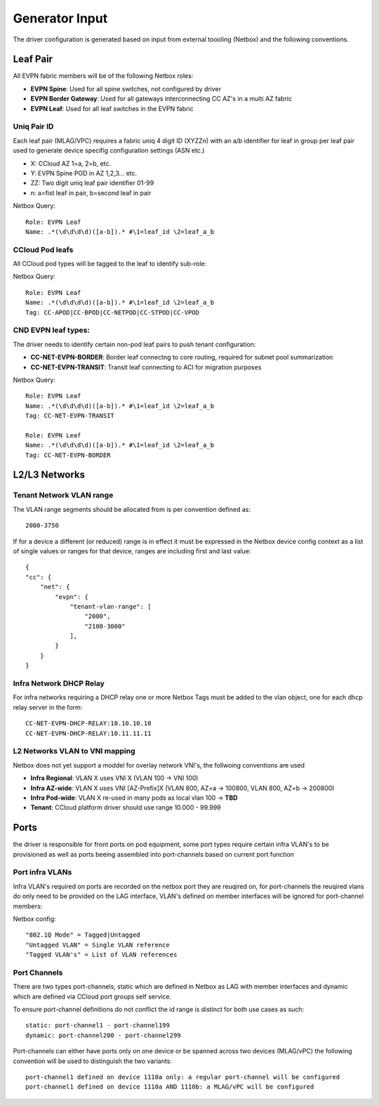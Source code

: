 Generator Input
~~~~~~~~~~~~~~~

The driver configuration is generated based on input from external toooling (Netbox) and the following conventions.

*********
Leaf Pair
*********

All EVPN fabric members will be of the following Netbox roles:

* **EVPN Spine**: Used for all spine switches, not configured by driver
* **EVPN Border Gateway**: Used for all gateways interconnecting CC AZ's in a multi AZ fabric
* **EVPN Leaf**: Used for all leaf switches in the EVPN fabric
 
Uniq Pair ID
############
Each leaf pair (MLAG/VPC) requires a fabric uniq 4 digit ID (XYZZn) with an a/b identifier for leaf in group per leaf pair used to generate device specifig configuration settings (ASN etc.)

* X: CCloud AZ 1=a, 2=b, etc.
* Y: EVPN Spine POD in AZ 1,2,3... etc.
* ZZ: Two digit uniq leaf pair identifier 01-99
* n: a=fist leaf in pair, b=second leaf in pair

Netbox Query::

    Role: EVPN Leaf
    Name: .*(\d\d\d\d)([a-b]).* #\1=leaf_id \2=leaf_a_b

CCloud Pod leafs
################
All CCloud pod types will be tagged to the leaf to identify sub-role:

Netbox Query::

    Role: EVPN Leaf
    Name: .*(\d\d\d\d)([a-b]).* #\1=leaf_id \2=leaf_a_b
    Tag: CC-APOD|CC-BPOD|CC-NETPOD|CC-STPOD|CC-VPOD

CND EVPN leaf types:
####################
The driver needs to identify certain non-pod leaf pairs to 
push tenant configuration:

* **CC-NET-EVPN-BORDER**: Border leaf connectng to core routing, required for subnet pool summarization
* **CC-NET-EVPN-TRANSIT**: Transit leaf connecting to ACI for migration purposes
 
Netbox Query::

    Role: EVPN Leaf
    Name: .*(\d\d\d\d)([a-b]).* #\1=leaf_id \2=leaf_a_b
    Tag: CC-NET-EVPN-TRANSIT

    Role: EVPN Leaf
    Name: .*(\d\d\d\d)([a-b]).* #\1=leaf_id \2=leaf_a_b
    Tag: CC-NET-EVPN-BORDER

**************
L2/L3 Networks
**************

Tenant Network VLAN range
#########################
The VLAN range segments should be allocated from is per convention defined as::

    2000-3750

If for a device a different (or reduced) range is in effect it must be expressed in the Netbox device config context as a list of single values or ranges for that device, ranges are including first and last value::

    {
    "cc": {
        "net": {
            "evpn": {
                "tenant-vlan-range": [
                    "2000",
                    "2100-3000"
                ],
            }
        }
    }

Infra Network DHCP Relay
########################
For infra networks requiring a DHCP relay one or more Netbox Tags 
must be added to the vlan object, one for each dhcp relay server
in the form::

    CC-NET-EVPN-DHCP-RELAY:10.10.10.10
    CC-NET-EVPN-DHCP-RELAY:10.11.11.11

L2 Networks VLAN to VNI mapping
###############################
Netbox does not yet support a moddel for overlay network VNI's, the follwoing conventions are used

* **Infra Regional**: VLAN X uses VNI X (VLAN 100 -> VNI 100)
* **Infra AZ-wide**: VLAN X uses VNI [AZ-Prefix]X (VLAN 800, AZ=a -> 100800, VLAN 800, AZ=b -> 200800)
* **Infra Pod-wide**: VLAN X re-used in many pods as local vlan 100 -> **TBD**
* **Tenant**: CCloud platform driver should use range 10.000 - 99.999


*****
Ports 
*****
the driver is responsible for front ports on pod equipment, some port types require 
certain infra VLAN's to be provisioned as well as ports beeing assembled into port-channels
based on current port function

Port infra VLANs
################
Infra VLAN's required on ports are recorded on the netbox port they are reuqired on,
for port-channels the reuqired vlans do only need to be provided on the LAG interface,
VLAN's defined on member interfaces will be ignored for port-channel members:

Netbox config::

    "802.1Q Mode" = Tagged|Untagged
    "Untagged VLAN" = Single VLAN reference
    "Tagged VLAN's" = List of VLAN references

Port Channels
#############
There are two types port-channels, static which are defined in Netbox as LAG
with member interfaces and dynamic which are defined via CCloud port groups
self service.

To ensure port-channel definitions do not conflict the id range is distinct for 
both use cases as such::

    static: port-channel1 - port-channel199
    dynamic: port-channel200 - port-channel299

Port-channels can either have ports only on one device or be spanned across two
devices (MLAG/vPC) the following convention will be used to distinguish the two 
variants::

    port-channel1 defined on device 1110a only: a regular port-channel will be configured
    port-channel1 defined on device 1110a AND 1110b: a MLAG/vPC will be configured

